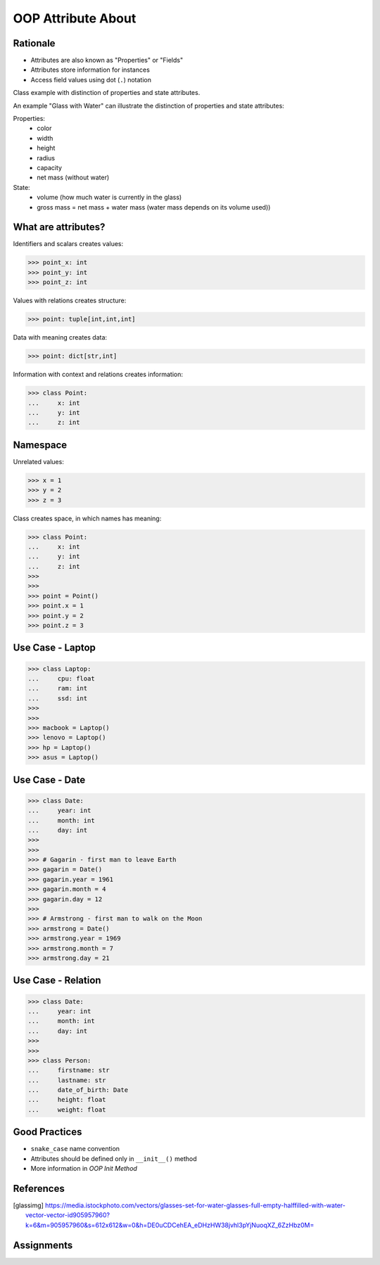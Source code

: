 OOP Attribute About
===================


Rationale
---------
* Attributes are also known as "Properties" or "Fields"
* Attributes store information for instances
* Access field values using dot (``.``) notation

.. glossary::

    attribute
        Variable inside the class.
        In Python, methods also can be described as attributes,
        but justification for that is a bit more complex which will
        be introduced later in a book.

    field
        Variable inside the class.
        Can be used as a synonym of :term:`property` or :term:`state`.

    property
        Variable inside the class.
        Should not change during lifetime of an object.

    state
        Variable inside the class.
        Changes during lifetime of an object.
        Represents current state of an object.

    namespace
        Container for storing related data

Class example with distinction of properties and state attributes.

An example "Glass with Water" can illustrate the distinction of properties
and state attributes:

Properties:
    - color
    - width
    - height
    - radius
    - capacity
    - net mass (without water)

State:
    - volume  (how much water is currently in the glass)
    - gross mass = net mass + water mass (water mass depends on its volume used))

.. figure:: img/oop-classes-glass.jpg


What are attributes?
--------------------
Identifiers and scalars creates values:

>>> point_x: int
>>> point_y: int
>>> point_z: int

Values with relations creates structure:

>>> point: tuple[int,int,int]

Data with meaning creates data:

>>> point: dict[str,int]

Information with context and relations creates information:

>>> class Point:
...     x: int
...     y: int
...     z: int


Namespace
---------
Unrelated values:

>>> x = 1
>>> y = 2
>>> z = 3

Class creates space, in which names has meaning:

>>> class Point:
...     x: int
...     y: int
...     z: int
>>>
>>>
>>> point = Point()
>>> point.x = 1
>>> point.y = 2
>>> point.z = 3


Use Case - Laptop
-----------------
>>> class Laptop:
...     cpu: float
...     ram: int
...     ssd: int
>>>
>>>
>>> macbook = Laptop()
>>> lenovo = Laptop()
>>> hp = Laptop()
>>> asus = Laptop()


Use Case - Date
---------------
>>> class Date:
...     year: int
...     month: int
...     day: int
>>>
>>>
>>> # Gagarin - first man to leave Earth
>>> gagarin = Date()
>>> gagarin.year = 1961
>>> gagarin.month = 4
>>> gagarin.day = 12
>>>
>>> # Armstrong - first man to walk on the Moon
>>> armstrong = Date()
>>> armstrong.year = 1969
>>> armstrong.month = 7
>>> armstrong.day = 21


Use Case - Relation
-------------------
>>> class Date:
...     year: int
...     month: int
...     day: int
>>>
>>>
>>> class Person:
...     firstname: str
...     lastname: str
...     date_of_birth: Date
...     height: float
...     weight: float


Good Practices
--------------
* ``snake_case`` name convention
* Attributes should be defined only in ``__init__()`` method
* More information in `OOP Init Method`


References
----------
.. [glassimg] https://media.istockphoto.com/vectors/glasses-set-for-water-glasses-full-empty-halffilled-with-water-vector-vector-id905957960?k=6&m=905957960&s=612x612&w=0&h=DE0uCDCehEA_eDHzHW38jvhl3pYjNuoqXZ_6ZzHbz0M=


Assignments
-----------
.. tood:: Create assignment
